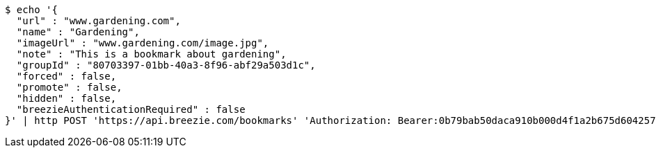 [source,bash]
----
$ echo '{
  "url" : "www.gardening.com",
  "name" : "Gardening",
  "imageUrl" : "www.gardening.com/image.jpg",
  "note" : "This is a bookmark about gardening",
  "groupId" : "80703397-01bb-40a3-8f96-abf29a503d1c",
  "forced" : false,
  "promote" : false,
  "hidden" : false,
  "breezieAuthenticationRequired" : false
}' | http POST 'https://api.breezie.com/bookmarks' 'Authorization: Bearer:0b79bab50daca910b000d4f1a2b675d604257e42' 'Content-Type:application/json'
----